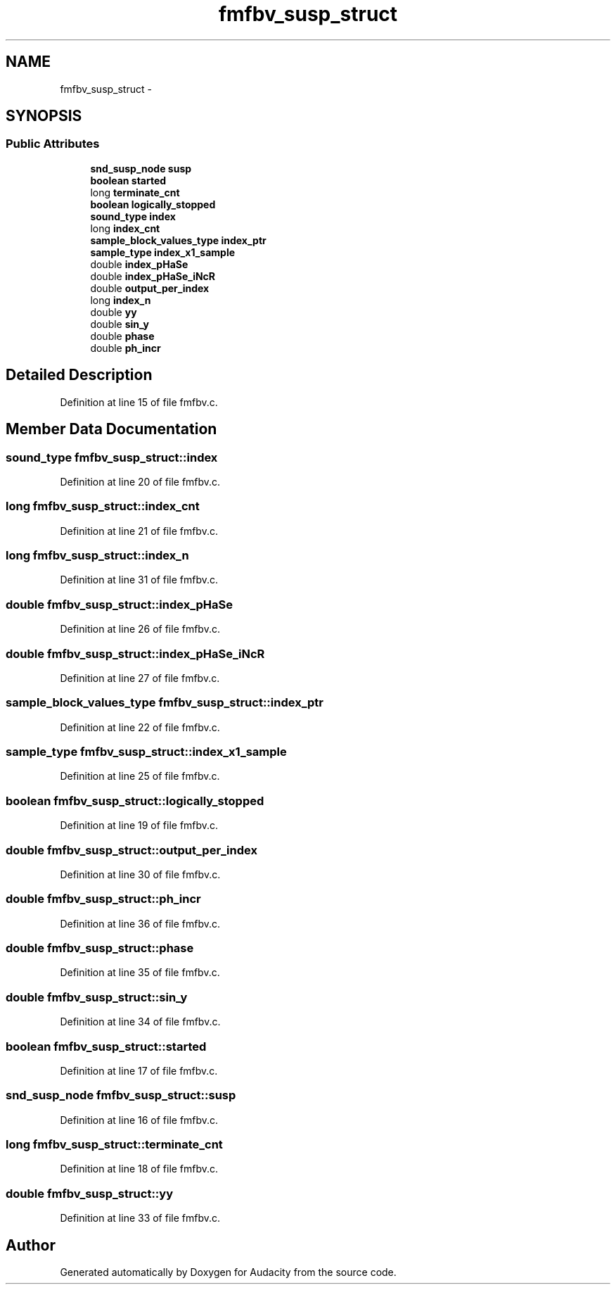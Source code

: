 .TH "fmfbv_susp_struct" 3 "Thu Apr 28 2016" "Audacity" \" -*- nroff -*-
.ad l
.nh
.SH NAME
fmfbv_susp_struct \- 
.SH SYNOPSIS
.br
.PP
.SS "Public Attributes"

.in +1c
.ti -1c
.RI "\fBsnd_susp_node\fP \fBsusp\fP"
.br
.ti -1c
.RI "\fBboolean\fP \fBstarted\fP"
.br
.ti -1c
.RI "long \fBterminate_cnt\fP"
.br
.ti -1c
.RI "\fBboolean\fP \fBlogically_stopped\fP"
.br
.ti -1c
.RI "\fBsound_type\fP \fBindex\fP"
.br
.ti -1c
.RI "long \fBindex_cnt\fP"
.br
.ti -1c
.RI "\fBsample_block_values_type\fP \fBindex_ptr\fP"
.br
.ti -1c
.RI "\fBsample_type\fP \fBindex_x1_sample\fP"
.br
.ti -1c
.RI "double \fBindex_pHaSe\fP"
.br
.ti -1c
.RI "double \fBindex_pHaSe_iNcR\fP"
.br
.ti -1c
.RI "double \fBoutput_per_index\fP"
.br
.ti -1c
.RI "long \fBindex_n\fP"
.br
.ti -1c
.RI "double \fByy\fP"
.br
.ti -1c
.RI "double \fBsin_y\fP"
.br
.ti -1c
.RI "double \fBphase\fP"
.br
.ti -1c
.RI "double \fBph_incr\fP"
.br
.in -1c
.SH "Detailed Description"
.PP 
Definition at line 15 of file fmfbv\&.c\&.
.SH "Member Data Documentation"
.PP 
.SS "\fBsound_type\fP fmfbv_susp_struct::index"

.PP
Definition at line 20 of file fmfbv\&.c\&.
.SS "long fmfbv_susp_struct::index_cnt"

.PP
Definition at line 21 of file fmfbv\&.c\&.
.SS "long fmfbv_susp_struct::index_n"

.PP
Definition at line 31 of file fmfbv\&.c\&.
.SS "double fmfbv_susp_struct::index_pHaSe"

.PP
Definition at line 26 of file fmfbv\&.c\&.
.SS "double fmfbv_susp_struct::index_pHaSe_iNcR"

.PP
Definition at line 27 of file fmfbv\&.c\&.
.SS "\fBsample_block_values_type\fP fmfbv_susp_struct::index_ptr"

.PP
Definition at line 22 of file fmfbv\&.c\&.
.SS "\fBsample_type\fP fmfbv_susp_struct::index_x1_sample"

.PP
Definition at line 25 of file fmfbv\&.c\&.
.SS "\fBboolean\fP fmfbv_susp_struct::logically_stopped"

.PP
Definition at line 19 of file fmfbv\&.c\&.
.SS "double fmfbv_susp_struct::output_per_index"

.PP
Definition at line 30 of file fmfbv\&.c\&.
.SS "double fmfbv_susp_struct::ph_incr"

.PP
Definition at line 36 of file fmfbv\&.c\&.
.SS "double fmfbv_susp_struct::phase"

.PP
Definition at line 35 of file fmfbv\&.c\&.
.SS "double fmfbv_susp_struct::sin_y"

.PP
Definition at line 34 of file fmfbv\&.c\&.
.SS "\fBboolean\fP fmfbv_susp_struct::started"

.PP
Definition at line 17 of file fmfbv\&.c\&.
.SS "\fBsnd_susp_node\fP fmfbv_susp_struct::susp"

.PP
Definition at line 16 of file fmfbv\&.c\&.
.SS "long fmfbv_susp_struct::terminate_cnt"

.PP
Definition at line 18 of file fmfbv\&.c\&.
.SS "double fmfbv_susp_struct::yy"

.PP
Definition at line 33 of file fmfbv\&.c\&.

.SH "Author"
.PP 
Generated automatically by Doxygen for Audacity from the source code\&.

